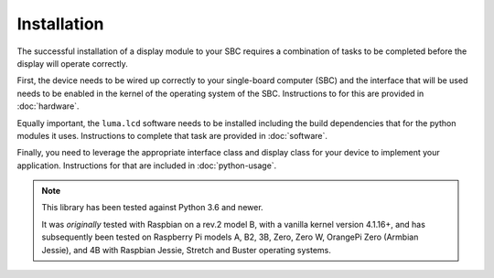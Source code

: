 Installation
============

The successful installation of a display module to your SBC requires a combination
of tasks to be completed before the display will operate correctly.

First, the device needs to be wired up correctly to your single-board computer
(SBC) and the interface that will be used needs to be enabled in the kernel
of the operating system of the SBC.  Instructions to for this are provided in
:doc:`hardware`.

Equally important, the ``luma.lcd`` software needs to be installed including
the build dependencies that for the python modules it uses.  Instructions
to complete that task are provided in :doc:`software`.

Finally, you need to leverage the appropriate interface class and display
class for your device to implement your application.  Instructions for that
are included in :doc:`python-usage`.

.. note:: This library has been tested against Python 3.6 and newer.

  It was *originally* tested with Raspbian on a rev.2 model B, with a vanilla
  kernel version 4.1.16+, and has subsequently been tested on Raspberry Pi
  models A, B2, 3B, Zero, Zero W, OrangePi Zero (Armbian Jessie), and 4B with
  Raspbian Jessie, Stretch and Buster operating systems.

